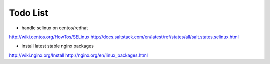 Todo List
*********

* handle selinux on centos/redhat
http://wiki.centos.org/HowTos/SELinux
http://docs.saltstack.com/en/latest/ref/states/all/salt.states.selinux.html

* install latest stable nginx packages
http://wiki.nginx.org/Install
http://nginx.org/en/linux_packages.html
